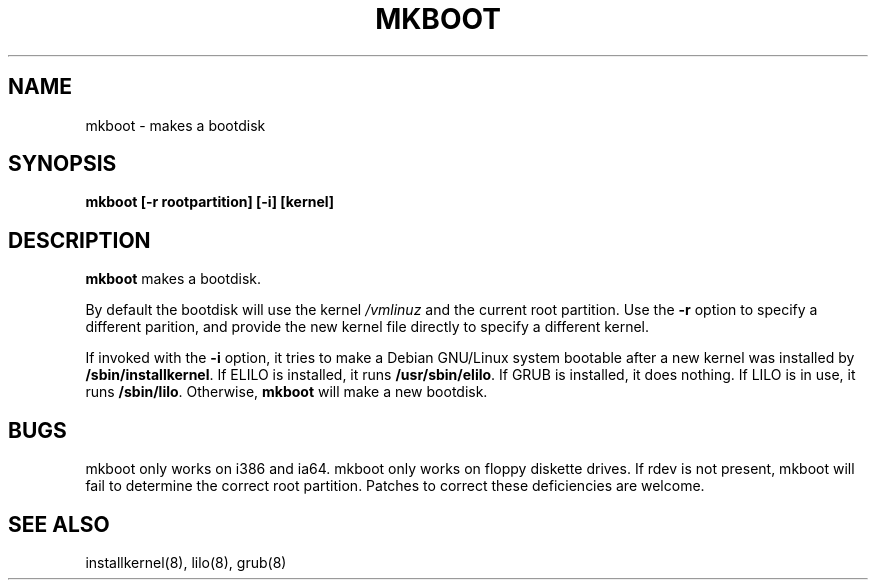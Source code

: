 .TH MKBOOT 8 "29 February 2004" "Debian"
.SH NAME
mkboot \- makes a bootdisk
.SH SYNOPSIS
.B "mkboot [\-r rootpartition] [\-i] [kernel]"
.SH DESCRIPTION
.PP
.B mkboot
makes a bootdisk.
.P
By default the bootdisk will use the kernel
.I /vmlinuz
and the current root partition.  Use the
.B \-r
option to specify a different parition, and provide the new kernel
file directly to specify a different kernel.
.P
If invoked with the
.B \-i
option, it tries to make a Debian GNU/Linux system bootable after a new
kernel was installed by
.BR "/sbin/installkernel" "."
If ELILO is installed, it runs
.BR "/usr/sbin/elilo" "."
If GRUB is installed, it does nothing.  If LILO is in use, it runs
.BR "/sbin/lilo" "."
Otherwise, 
.B mkboot
will make a new bootdisk.
.SH "BUGS"
.P
mkboot only works on i386 and ia64.  mkboot only works
on floppy diskette drives.  If rdev is not present, mkboot will fail to
determine the correct root partition.
Patches to correct these deficiencies are welcome.
.P
.SH "SEE ALSO"
installkernel(8), lilo(8), grub(8)
